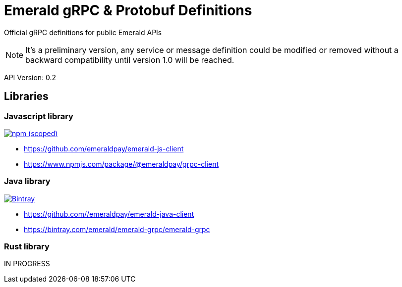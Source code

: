 = Emerald gRPC & Protobuf Definitions

Official gRPC definitions for public Emerald APIs

NOTE: It's a preliminary version, any service or message definition could be modified or removed without a backward compatibility
until version 1.0 will be reached.

API Version: 0.2

== Libraries

=== Javascript library
image:https://img.shields.io/npm/v/@emeraldpay/grpc-client.svg["npm (scoped)", link="https://www.npmjs.com/package/@emeraldpay/grpc-client"]

* https://github.com/emeraldpay/emerald-js-client
* https://www.npmjs.com/package/@emeraldpay/grpc-client


=== Java library
image:https://api.bintray.com/packages/emerald/emerald-grpc/emerald-grpc/images/download.svg["Bintray", link="https://bintray.com/emerald/emerald-grpc/emerald-grpc/"]

* https://github.com//emeraldpay/emerald-java-client
* https://bintray.com/emerald/emerald-grpc/emerald-grpc

=== Rust library

IN PROGRESS